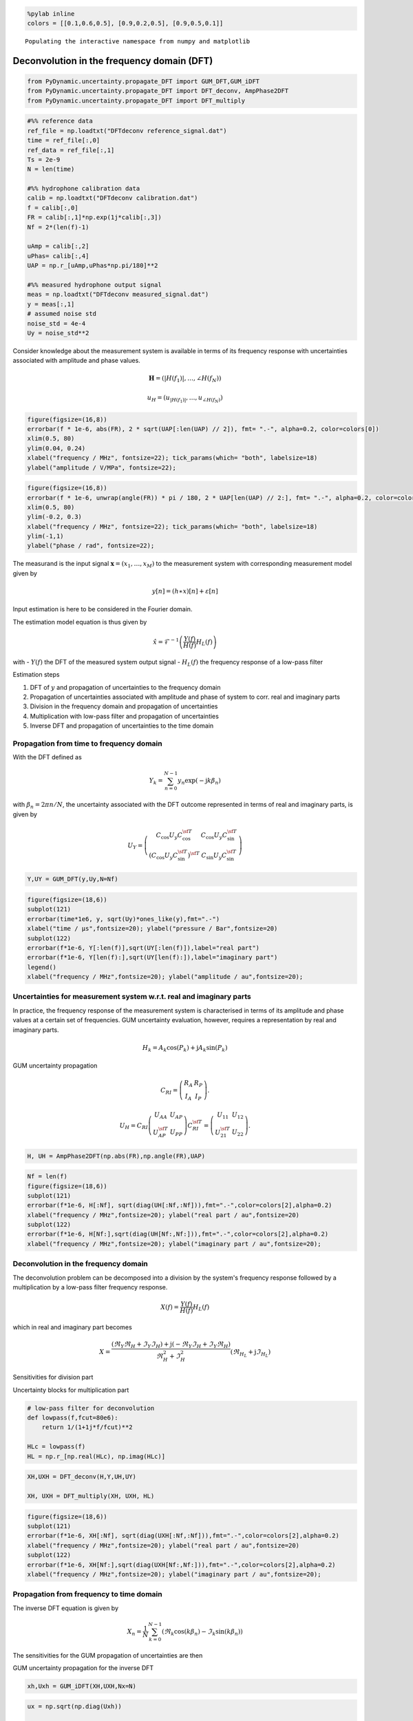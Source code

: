 
.. code:: python

    %pylab inline
    colors = [[0.1,0.6,0.5], [0.9,0.2,0.5], [0.9,0.5,0.1]]


.. parsed-literal::

    Populating the interactive namespace from numpy and matplotlib


Deconvolution in the frequency domain (DFT)
===========================================

.. code:: python

    from PyDynamic.uncertainty.propagate_DFT import GUM_DFT,GUM_iDFT
    from PyDynamic.uncertainty.propagate_DFT import DFT_deconv, AmpPhase2DFT
    from PyDynamic.uncertainty.propagate_DFT import DFT_multiply

.. code:: python

    #%% reference data
    ref_file = np.loadtxt("DFTdeconv reference_signal.dat")
    time = ref_file[:,0]
    ref_data = ref_file[:,1]
    Ts = 2e-9
    N = len(time)

    #%% hydrophone calibration data
    calib = np.loadtxt("DFTdeconv calibration.dat")
    f = calib[:,0]
    FR = calib[:,1]*np.exp(1j*calib[:,3])
    Nf = 2*(len(f)-1)

    uAmp = calib[:,2]
    uPhas= calib[:,4]
    UAP = np.r_[uAmp,uPhas*np.pi/180]**2

    #%% measured hydrophone output signal
    meas = np.loadtxt("DFTdeconv measured_signal.dat")
    y = meas[:,1]
    # assumed noise std
    noise_std = 4e-4
    Uy = noise_std**2

Consider knowledge about the measurement system is available in terms of
its frequency response with uncertainties associated with amplitude and
phase values.

.. math::  \mathbf{H} = (\vert H(f_1) \vert, \ldots, \angle H(f_N))

.. math::  u_H = (u_{\vert H(f_1) \vert}, \ldots, u_{\angle H(f_N)})

.. code:: python

    figure(figsize=(16,8))
    errorbar(f * 1e-6, abs(FR), 2 * sqrt(UAP[:len(UAP) // 2]), fmt= ".-", alpha=0.2, color=colors[0])
    xlim(0.5, 80)
    ylim(0.04, 0.24)
    xlabel("frequency / MHz", fontsize=22); tick_params(which= "both", labelsize=18)
    ylabel("amplitude / V/MPa", fontsize=22);



.. image:: DFT_5_0.png


.. code:: python

    figure(figsize=(16,8))
    errorbar(f * 1e-6, unwrap(angle(FR)) * pi / 180, 2 * UAP[len(UAP) // 2:], fmt= ".-", alpha=0.2, color=colors[0])
    xlim(0.5, 80)
    ylim(-0.2, 0.3)
    xlabel("frequency / MHz", fontsize=22); tick_params(which= "both", labelsize=18)
    ylim(-1,1)
    ylabel("phase / rad", fontsize=22);



.. image:: DFT_6_0.png


The measurand is the input signal :math:`\mathbf{x}=(x_1,\ldots,x_M)` to
the measurement system with corresponding measurement model given by

.. math::  y[n] = (h\ast x)[n] + \varepsilon[n]

Input estimation is here to be considered in the Fourier domain.

The estimation model equation is thus given by

.. math::  \hat{x} = \mathcal{F}^{-1}\left( \frac{Y(f)}{H(f)}H_L(f) \right)

with - :math:`Y(f)` the DFT of the measured system output signal -
:math:`H_L(f)` the frequency response of a low-pass filter

Estimation steps

1) DFT of :math:`y` and propagation of uncertainties to the frequency
   domain

2) Propagation of uncertainties associated with amplitude and phase of
   system to corr. real and imaginary parts

3) Division in the frequency domain and propagation of uncertainties

4) Multiplication with low-pass filter and propagation of uncertainties

5) Inverse DFT and propagation of uncertainties to the time domain

Propagation from time to frequency domain
^^^^^^^^^^^^^^^^^^^^^^^^^^^^^^^^^^^^^^^^^

With the DFT defined as

.. math:: Y_k = \sum_{n=0}^{N-1} y_n \exp(-\mathrm{j} k\beta_n)

with :math:`\beta_n = 2\pi n /N`, the uncertainty associated with the
DFT outcome represented in terms of real and imaginary parts, is given
by

.. math::


   U_{Y} =
   \left( \begin{array}{cc}  C_{\cos} U_y C_{\cos}^{\sf T} & C_{\cos} U_y C_{\sin}^{\sf T} \\
   (C_{\cos} U_y C_{\sin}^{\sf T})^{\sf T} & C_{\sin} U_y C_{\sin}^{\sf T} \end{array}\right)

.. code:: python

    Y,UY = GUM_DFT(y,Uy,N=Nf)

.. code:: python

    figure(figsize=(18,6))
    subplot(121)
    errorbar(time*1e6, y, sqrt(Uy)*ones_like(y),fmt=".-")
    xlabel("time / µs",fontsize=20); ylabel("pressure / Bar",fontsize=20)
    subplot(122)
    errorbar(f*1e-6, Y[:len(f)],sqrt(UY[:len(f)]),label="real part")
    errorbar(f*1e-6, Y[len(f):],sqrt(UY[len(f):]),label="imaginary part")
    legend()
    xlabel("frequency / MHz",fontsize=20); ylabel("amplitude / au",fontsize=20);



.. image:: DFT_13_0.png


Uncertainties for measurement system w.r.t. real and imaginary parts
^^^^^^^^^^^^^^^^^^^^^^^^^^^^^^^^^^^^^^^^^^^^^^^^^^^^^^^^^^^^^^^^^^^^

In practice, the frequency response of the measurement system is
characterised in terms of its amplitude and phase values at a certain
set of frequencies. GUM uncertainty evaluation, however, requires a
representation by real and imaginary parts.

.. math::


   H_k = A_k \cos(P_k) + \mathrm{j} A_k\sin(P_k)

GUM uncertainty propagation

.. math::


   C_{RI} = \left( \begin{array}{cc} R_{A} & R_{P} \\ I_{A} & I_{P} \end{array}\right) .

.. math::


   U_H = C_{RI} \left( \begin{array}{cc} U_{AA} & U_{AP} \\ U_{AP}^{\sf T} & U_{PP} \end{array} \right)
   C_{RI}^{\sf T} = \left( \begin{array}{cc}  U_{11} & U_{12} \\ U_{21}^{\sf T} & U_{22} \end{array} \right) .

.. code:: python

    H, UH = AmpPhase2DFT(np.abs(FR),np.angle(FR),UAP)

.. code:: python

    Nf = len(f)
    figure(figsize=(18,6))
    subplot(121)
    errorbar(f*1e-6, H[:Nf], sqrt(diag(UH[:Nf,:Nf])),fmt=".-",color=colors[2],alpha=0.2)
    xlabel("frequency / MHz",fontsize=20); ylabel("real part / au",fontsize=20)
    subplot(122)
    errorbar(f*1e-6, H[Nf:],sqrt(diag(UH[Nf:,Nf:])),fmt=".-",color=colors[2],alpha=0.2)
    xlabel("frequency / MHz",fontsize=20); ylabel("imaginary part / au",fontsize=20);



.. image:: DFT_16_0.png


Deconvolution in the frequency domain
^^^^^^^^^^^^^^^^^^^^^^^^^^^^^^^^^^^^^

The deconvolution problem can be decomposed into a division by the
system's frequency response followed by a multiplication by a low-pass
filter frequency response.

.. math::  X(f) = \frac{Y(f)}{H(f)}H_L(f)

which in real and imaginary part becomes

.. math::


   X = \frac{(\Re_Y\Re_H + \Im_Y\Im_H)+\mathrm{j}(-\Re_Y\Im_H+\Im_Y\Re_H)}{\Re_H^2+\Im_H^2}(\Re_{H_L} + \mathrm{j}\Im_{H_L})

Sensitivities for division part

.. raw:: latex

   \begin{align}
       R_{RY} =& \frac{\partial \Re_\chi}{\partial \Re_Y} = \frac{\Re_H}{\Re_H^2+\Im_H^2} \\
       R_{IY} =& \frac{\partial \Re_\chi}{\partial \Im_Y} = \frac{\Im_H}{\Re_H^2+\Im_H^2} \\
       R_{RH} =& \frac{\partial \Re_\chi}{\partial \Re_H} = \frac{-\Re_Y\Re_H^2+\Re_Y\Im_H^2-2\Im_Y\Im_H\Re_H}{(\Re_H^2+\Im_H^2)^2} \\
       R_{IH} =& \frac{\partial \Re_\chi}{\partial \Im_H} = \frac{\Im_Y\Re_H^2-\Im_Y\Im_H^2-2\Re_Y\Re_H\Im_H}{(\Re_H^2+\Im_H^2)^2} \\
       I_{RY} =& \frac{\partial \Im_\chi}{\partial \Re_Y} = \frac{-\Im_H}{\Re_H^2+\Im_H^2} \\
       I_{IY} =& \frac{\partial \Im_\chi}{\partial \Im_Y} = \frac{\Re_H}{\Re_H^2+\Im_H^2} \\
       I_{RH} =& \frac{\partial \Im_\chi}{\partial \Re_H} = \frac{-\Im_Y\Re_H^2+\Im_Y\Im_H^2+2\Re_Y\Im_H\Re_H}{(\Re_H^2+\Im_H^2)^2} \\
       I_{IH} =& \frac{\partial \Im_\chi}{\partial \Im_H} = \frac{-\Re_Y\Re_H^2+\Re_Y\Im_H^2-2\Im_Y\Re_H\Im_H}{(\Re_H^2+\Im_H^2)^2}
   \end{align}

Uncertainty blocks for multiplication part

.. raw:: latex

   \begin{align}
       U_{XRR} =& \Re_{H_L}U_{ARR}\Re_{H_L} - \Im_{H_L}U_{ARI}^T\Re_{H_L} - \Re_{H_L}U_{ARI}\Im_{H_L} + \Im_{H_L}U_{AII}\Im_{H_L} \\
       U_{XRI} =& \Re_{H_L}U_{ARR}\Im_{H_L} - \Im_{H_L}U_{ARI}^T\Im_{H_L} + \Re_{H_L}U_{ARI}\Re_{H_L} - \Im_{H_L}U_{AII}\Re_{H_L} \\
       U_{XIR} =& U_{YRI}^T \\
       U_{XII} =& \Im_{H_L}U_{ARR}\Im_{H_L} + \Re_{H_L}U_{ARI}^T\Im_{H_L} + \Im_{H_L}U_{ARI}\Re_{H_L} + \Re_{H_L}U_{AII}\Re_{H_L}
   \end{align}

.. code:: python

    # low-pass filter for deconvolution
    def lowpass(f,fcut=80e6):
        return 1/(1+1j*f/fcut)**2

    HLc = lowpass(f)
    HL = np.r_[np.real(HLc), np.imag(HLc)]

.. code:: python

    XH,UXH = DFT_deconv(H,Y,UH,UY)

    XH, UXH = DFT_multiply(XH, UXH, HL)

.. code:: python

    figure(figsize=(18,6))
    subplot(121)
    errorbar(f*1e-6, XH[:Nf], sqrt(diag(UXH[:Nf,:Nf])),fmt=".-",color=colors[2],alpha=0.2)
    xlabel("frequency / MHz",fontsize=20); ylabel("real part / au",fontsize=20)
    subplot(122)
    errorbar(f*1e-6, XH[Nf:],sqrt(diag(UXH[Nf:,Nf:])),fmt=".-",color=colors[2],alpha=0.2)
    xlabel("frequency / MHz",fontsize=20); ylabel("imaginary part / au",fontsize=20);



.. image:: DFT_22_0.png


Propagation from frequency to time domain
^^^^^^^^^^^^^^^^^^^^^^^^^^^^^^^^^^^^^^^^^

The inverse DFT equation is given by

.. math::


   X_n = \frac{1}{N} \sum_{k=0}^{N-1}(\Re_k\cos(k\beta_n)-\Im_k\sin(k\beta_n))

The sensitivities for the GUM propagation of uncertainties are then

.. raw:: latex

   \begin{align}
   \frac{\partial X_n}{\partial \Re_k} = &\frac{1}{N}  \qquad & \text{ for } k=0\\
   \frac{\partial X_n}{\partial \Re_k} = &\frac{2}{N} \cos(k\beta_n) &\text{ for } k=1,\ldots,N/2-1\\
   \frac{\partial X_n}{\partial \Im_k} = &0 &\text{ for } k=0\\
   \frac{\partial X_n}{\partial \Im_k} = -&\frac{2}{N}\sin(k\beta_n) &\text{ for } k=1,\ldots,N/2-1 .
   \end{align}

GUM uncertainty propagation for the inverse DFT

.. raw:: latex

   \begin{align}
   C_F U_F C_F^{\sf T} =& \left( \widetilde{C}_{\cos}, \widetilde{C}_{\sin}\right)
   \left( \begin{array}{cc} U_{RR} & U_{RI} \\ U_{IR} & U_{II} \end{array}\right)
   \left( \begin{array}{c} \widetilde{C}_{\cos}^{\sf T} \\ \widetilde{C}_{\sin}^{\sf T} \end{array}\right) \label{eq:DFT2Time}\\
   =& \widetilde{C}_{\cos}U_{RR} \widetilde{C}_{\cos}^{\sf T} + 2\widetilde{C}_{\cos}U_{RI}
   \widetilde{C}_{\sin}^{\sf T} + \widetilde{C}_{\sin}U_{II} \widetilde{C}_{\sin}^{\sf T}
   \end{align}

.. code:: python

    xh,Uxh = GUM_iDFT(XH,UXH,Nx=N)

.. code:: python

    ux = np.sqrt(np.diag(Uxh))

    figure(figsize=(16,8))
    plot(time*1e6,xh,label="estimated pressure signal",linewidth=2,color=colors[0])
    plot(time * 1e6, ref_data, "--", label= "reference data", linewidth=2, color=colors[1])
    fill_between(time * 1e6, xh + 2 * ux, xh - 2 * ux, alpha=0.2, color=colors[0])
    xlabel("time / µs", fontsize=22)
    ylabel("signal amplitude / MPa", fontsize=22)
    tick_params(which= "major", labelsize=18)
    legend(loc= "upper left", fontsize=18, fancybox=True)
    xlim(0, 2);



.. image:: DFT_26_0.png


.. code:: python

    figure(figsize=(16,8))
    plot(time * 1e6, ux, label= "uncertainty", linewidth=2, color=colors[0])
    xlabel("time / µs", fontsize=22)
    ylabel("uncertainty / MPa", fontsize=22)
    tick_params(which= "major", labelsize=18)
    xlim(0,2);



.. image:: DFT_27_0.png


Summary of PyDynamic workflow for deconvolution in DFT domain
^^^^^^^^^^^^^^^^^^^^^^^^^^^^^^^^^^^^^^^^^^^^^^^^^^^^^^^^^^^^^

::

    Y,UY = GUM_DFT(y,Uy,N=Nf)

    H, UH = AmpPhase2DFT(A, P, UAP)

    XH,UXH = DFT_deconv(H,Y,UH,UY)

    XH, UXH = DFT_multiply(XH, UXH, HL)
